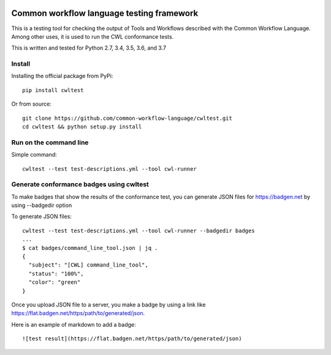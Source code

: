 |Linux Build Status| |Windows Build status| |Code coverage|

.. |Linux Build Status| image:: https://img.shields.io/travis/common-workflow-language/cwltest/master.svg?label=unix%20build
   :target: https://travis-ci.org/common-workflow-language/cwltest
.. |Windows Build status| image:: https://img.shields.io/appveyor/ci/mr-c/cwltest/master.svg?label=windows%20build
   :target: https://ci.appveyor.com/project/mr-c/cwltest/branch/master
.. |Code coverage| image:: https://codecov.io/gh/common-workflow-language/cwltest/branch/master/graph/badge.svg
   :target: https://codecov.io/gh/common-workflow-language/cwltest

==========================================
Common workflow language testing framework
==========================================

This is a testing tool for checking the output of Tools and Workflows described
with the Common Workflow Language.  Among other uses, it is used to run the CWL
conformance tests.

This is written and tested for Python 2.7, 3.4, 3.5, 3.6, and 3.7

Install
-------

Installing the official package from PyPi::

  pip install cwltest

Or from source::

  git clone https://github.com/common-workflow-language/cwltest.git
  cd cwltest && python setup.py install

Run on the command line
-----------------------

Simple command::

  cwltest --test test-descriptions.yml --tool cwl-runner

Generate conformance badges using cwltest
-----------------------------------------

To make badges that show the results of the conformance test,
you can generate JSON files for https://badgen.net by using --badgedir option

To generate JSON files::

  cwltest --test test-descriptions.yml --tool cwl-runner --badgedir badges
  ...
  $ cat badges/command_line_tool.json | jq .
  {
    "subject": "[CWL] command_line_tool",
    "status": "100%",
    "color": "green"
  }

Once you upload JSON file to a server, you make a badge by using a link like https://flat.badgen.net/https/path/to/generated/json.

Here is an example of markdown to add a badge::

  ![test result](https://flat.badgen.net/https/path/to/generated/json)
